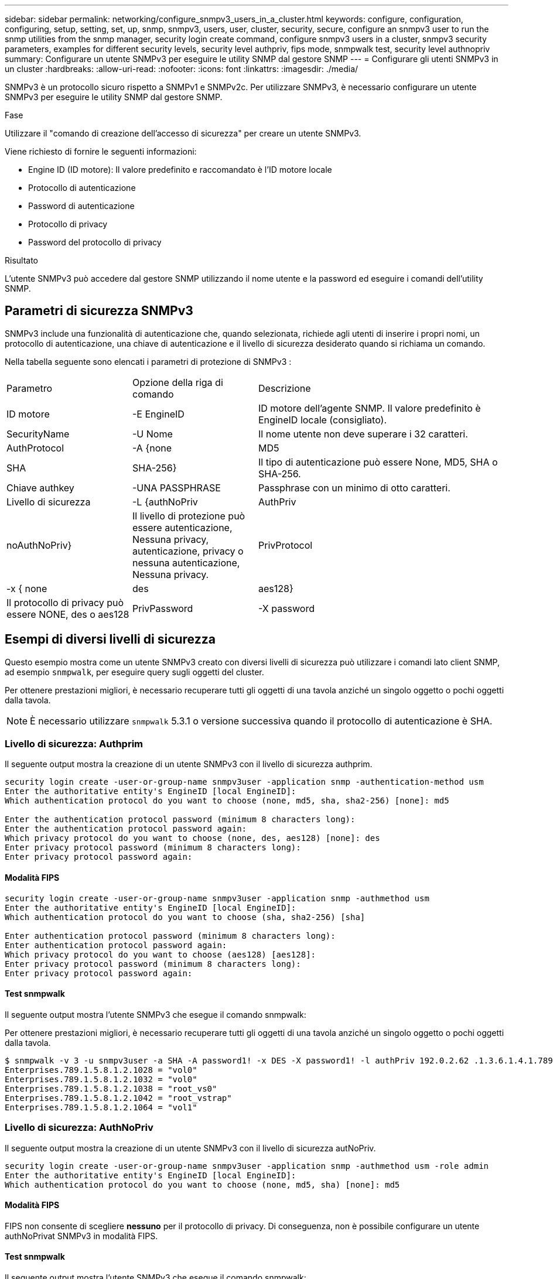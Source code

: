 ---
sidebar: sidebar 
permalink: networking/configure_snmpv3_users_in_a_cluster.html 
keywords: configure, configuration, configuring, setup, setting, set, up, snmp, snmpv3, users, user, cluster, security, secure, configure an snmpv3 user to run the snmp utilities from the snmp manager, security login create command, configure snmpv3 users in a cluster, snmpv3 security parameters, examples for different security levels, security level authpriv, fips mode, snmpwalk test, security level authnopriv 
summary: Configurare un utente SNMPv3 per eseguire le utility SNMP dal gestore SNMP 
---
= Configurare gli utenti SNMPv3 in un cluster
:hardbreaks:
:allow-uri-read: 
:nofooter: 
:icons: font
:linkattrs: 
:imagesdir: ./media/


[role="lead"]
SNMPv3 è un protocollo sicuro rispetto a SNMPv1 e SNMPv2c. Per utilizzare SNMPv3, è necessario configurare un utente SNMPv3 per eseguire le utility SNMP dal gestore SNMP.

.Fase
Utilizzare il "comando di creazione dell'accesso di sicurezza" per creare un utente SNMPv3.

Viene richiesto di fornire le seguenti informazioni:

* Engine ID (ID motore): Il valore predefinito e raccomandato è l'ID motore locale
* Protocollo di autenticazione
* Password di autenticazione
* Protocollo di privacy
* Password del protocollo di privacy


.Risultato
L'utente SNMPv3 può accedere dal gestore SNMP utilizzando il nome utente e la password ed eseguire i comandi dell'utility SNMP.



== Parametri di sicurezza SNMPv3

SNMPv3 include una funzionalità di autenticazione che, quando selezionata, richiede agli utenti di inserire i propri nomi, un protocollo di autenticazione, una chiave di autenticazione e il livello di sicurezza desiderato quando si richiama un comando.

Nella tabella seguente sono elencati i parametri di protezione di SNMPv3 :

[cols="25,25,50"]
|===


| Parametro | Opzione della riga di comando | Descrizione 


 a| 
ID motore
 a| 
-E EngineID
 a| 
ID motore dell'agente SNMP. Il valore predefinito è EngineID locale (consigliato).



 a| 
SecurityName
 a| 
-U Nome
 a| 
Il nome utente non deve superare i 32 caratteri.



 a| 
AuthProtocol
 a| 
-A {none | MD5 | SHA | SHA-256}
 a| 
Il tipo di autenticazione può essere None, MD5, SHA o SHA-256.



 a| 
Chiave authkey
 a| 
-UNA PASSPHRASE
 a| 
Passphrase con un minimo di otto caratteri.



 a| 
Livello di sicurezza
 a| 
-L {authNoPriv | AuthPriv | noAuthNoPriv}
 a| 
Il livello di protezione può essere autenticazione, Nessuna privacy, autenticazione, privacy o nessuna autenticazione, Nessuna privacy.



 a| 
PrivProtocol
 a| 
-x { none | des | aes128}
 a| 
Il protocollo di privacy può essere NONE, des o aes128



 a| 
PrivPassword
 a| 
-X password
 a| 
Password con un minimo di otto caratteri.

|===


== Esempi di diversi livelli di sicurezza

Questo esempio mostra come un utente SNMPv3 creato con diversi livelli di sicurezza può utilizzare i comandi lato client SNMP, ad esempio `snmpwalk`, per eseguire query sugli oggetti del cluster.

Per ottenere prestazioni migliori, è necessario recuperare tutti gli oggetti di una tavola anziché un singolo oggetto o pochi oggetti dalla tavola.


NOTE: È necessario utilizzare `snmpwalk` 5.3.1 o versione successiva quando il protocollo di autenticazione è SHA.



=== Livello di sicurezza: Authprim

Il seguente output mostra la creazione di un utente SNMPv3 con il livello di sicurezza authprim.

....
security login create -user-or-group-name snmpv3user -application snmp -authentication-method usm
Enter the authoritative entity's EngineID [local EngineID]:
Which authentication protocol do you want to choose (none, md5, sha, sha2-256) [none]: md5

Enter the authentication protocol password (minimum 8 characters long):
Enter the authentication protocol password again:
Which privacy protocol do you want to choose (none, des, aes128) [none]: des
Enter privacy protocol password (minimum 8 characters long):
Enter privacy protocol password again:
....


==== Modalità FIPS

....
security login create -user-or-group-name snmpv3user -application snmp -authmethod usm
Enter the authoritative entity's EngineID [local EngineID]:
Which authentication protocol do you want to choose (sha, sha2-256) [sha]

Enter authentication protocol password (minimum 8 characters long):
Enter authentication protocol password again:
Which privacy protocol do you want to choose (aes128) [aes128]:
Enter privacy protocol password (minimum 8 characters long):
Enter privacy protocol password again:
....


==== Test snmpwalk

Il seguente output mostra l'utente SNMPv3 che esegue il comando snmpwalk:

Per ottenere prestazioni migliori, è necessario recuperare tutti gli oggetti di una tavola anziché un singolo oggetto o pochi oggetti dalla tavola.

....
$ snmpwalk -v 3 -u snmpv3user -a SHA -A password1! -x DES -X password1! -l authPriv 192.0.2.62 .1.3.6.1.4.1.789.1.5.8.1.2
Enterprises.789.1.5.8.1.2.1028 = "vol0"
Enterprises.789.1.5.8.1.2.1032 = "vol0"
Enterprises.789.1.5.8.1.2.1038 = "root_vs0"
Enterprises.789.1.5.8.1.2.1042 = "root_vstrap"
Enterprises.789.1.5.8.1.2.1064 = "vol1"
....


=== Livello di sicurezza: AuthNoPriv

Il seguente output mostra la creazione di un utente SNMPv3 con il livello di sicurezza autNoPriv.

....
security login create -user-or-group-name snmpv3user -application snmp -authmethod usm -role admin
Enter the authoritative entity's EngineID [local EngineID]:
Which authentication protocol do you want to choose (none, md5, sha) [none]: md5
....


==== Modalità FIPS

FIPS non consente di scegliere *nessuno* per il protocollo di privacy. Di conseguenza, non è possibile configurare un utente authNoPrivat SNMPv3 in modalità FIPS.



==== Test snmpwalk

Il seguente output mostra l'utente SNMPv3 che esegue il comando snmpwalk:

Per ottenere prestazioni migliori, è necessario recuperare tutti gli oggetti di una tavola anziché un singolo oggetto o pochi oggetti dalla tavola.

....
$ snmpwalk -v 3 -u snmpv3user1 -a MD5 -A password1!  -l authNoPriv 192.0.2.62 .1.3.6.1.4.1.789.1.5.8.1.2
Enterprises.789.1.5.8.1.2.1028 = "vol0"
Enterprises.789.1.5.8.1.2.1032 = "vol0"
Enterprises.789.1.5.8.1.2.1038 = "root_vs0"
Enterprises.789.1.5.8.1.2.1042 = "root_vstrap"
Enterprises.789.1.5.8.1.2.1064 = "vol1"
....


=== Livello di sicurezza: NoAuthNoPriv

Il seguente output mostra la creazione di un utente SNMPv3 con il livello di sicurezza noAuthNoPrimv.

....
security login create -user-or-group-name snmpv3user -application snmp -authmethod usm -role admin
Enter the authoritative entity's EngineID [local EngineID]:
Which authentication protocol do you want to choose (none, md5, sha) [none]: none
....


==== Modalità FIPS

FIPS non consente di scegliere *nessuno* per il protocollo di privacy.



==== Test snmpwalk

Il seguente output mostra l'utente SNMPv3 che esegue il comando snmpwalk:

Per ottenere prestazioni migliori, è necessario recuperare tutti gli oggetti di una tavola anziché un singolo oggetto o pochi oggetti dalla tavola.

....
$ snmpwalk -v 3 -u snmpv3user2 -l noAuthNoPriv 192.0.2.62 .1.3.6.1.4.1.789.1.5.8.1.2
Enterprises.789.1.5.8.1.2.1028 = "vol0"
Enterprises.789.1.5.8.1.2.1032 = "vol0"
Enterprises.789.1.5.8.1.2.1038 = "root_vs0"
Enterprises.789.1.5.8.1.2.1042 = "root_vstrap"
Enterprises.789.1.5.8.1.2.1064 = "vol1"
....